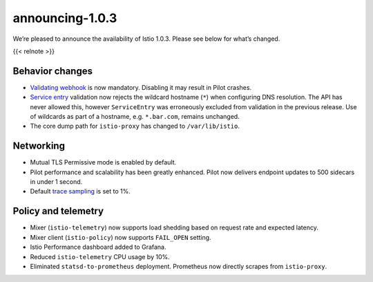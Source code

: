 announcing-1.0.3
=============================

We’re pleased to announce the availability of Istio 1.0.3. Please see
below for what’s changed.

{{< relnote >}}

Behavior changes
----------------

-  `Validating webhook </docs/ops/common-problems/validation>`_ is now
   mandatory. Disabling it may result in Pilot crashes.

-  `Service entry </docs/reference/config/networking/service-entry/>`_
   validation now rejects the wildcard hostname (``*``) when configuring
   DNS resolution. The API has never allowed this, however
   ``ServiceEntry`` was erroneously excluded from validation in the
   previous release. Use of wildcards as part of a hostname,
   e.g. \ ``*.bar.com``, remains unchanged.

-  The core dump path for ``istio-proxy`` has changed to
   ``/var/lib/istio``.

Networking
----------

-  Mutual TLS Permissive mode is enabled by default.

-  Pilot performance and scalability has been greatly enhanced. Pilot
   now delivers endpoint updates to 500 sidecars in under 1 second.

-  Default `trace
   sampling </docs/tasks/observability/distributed-tracing/overview/#trace-sampling>`_
   is set to 1%.

Policy and telemetry
--------------------

-  Mixer (``istio-telemetry``) now supports load shedding based on
   request rate and expected latency.

-  Mixer client (``istio-policy``) now supports ``FAIL_OPEN`` setting.

-  Istio Performance dashboard added to Grafana.

-  Reduced ``istio-telemetry`` CPU usage by 10%.

-  Eliminated ``statsd-to-prometheus`` deployment. Prometheus now
   directly scrapes from ``istio-proxy``.
